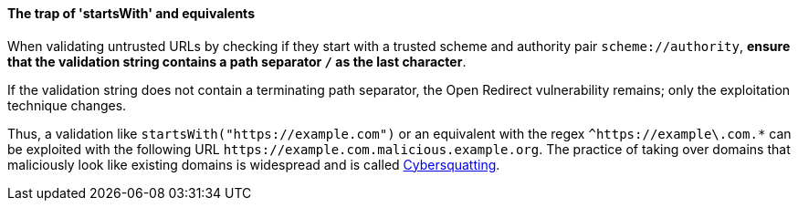ifndef::startswith_function[:startswith_function: startsWith]

==== The trap of '{startswith_function}' and equivalents

When validating untrusted URLs by checking if they start with a trusted scheme
and authority pair `scheme://authority`, **ensure that the validation string
contains a path separator `/` as the last character**. +

If the validation string does not contain a terminating path separator, the
Open Redirect vulnerability remains; only the exploitation technique
changes.

Thus, a validation like `{startswith_function}("https://example.com")` or an equivalent
with the regex `^https://example\.com.*` can be exploited with the following
URL `\https://example.com.malicious.example.org`. The practice of taking over domains
that maliciously look like existing domains is widespread and is called
https://en.wikipedia.org/wiki/Cybersquatting[Cybersquatting].